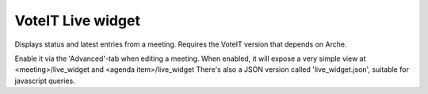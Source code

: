 VoteIT Live widget
==================

Displays status and latest entries from a meeting.
Requires the VoteIT version that depends on Arche.

Enable it via the 'Advanced'-tab when editing a meeting.
When enabled, it will expose a very simple view at <meeting>/live_widget and <agenda item>/live_widget
There's also a JSON version called 'live_widget.json', suitable for javascript queries.
